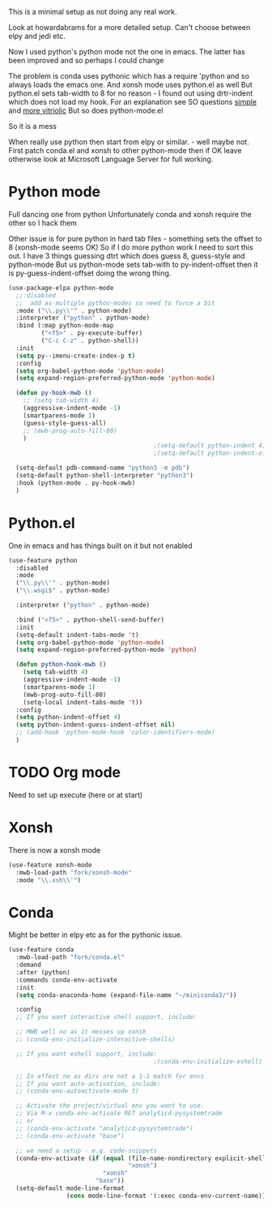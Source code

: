 #+TITLE Emacs configuration org python configuration
#+PROPERTY:header-args :cache yes :tangle yes  :comments link

This is a minimal setup as not doing any real work.

Look at howardabrams for a more detailed setup.
Can't choose between elpy and jedi etc.

Now I used python's python mode not the one in emacs. The latter has been improved and so perhaps I could change

The problem is conda uses pythonic which has a require 'python and so always loads the emacs one.
And xonsh mode uses python.el as well
But python.el sets tab-width to 8 for no reason - I found out using drtr-indent which does not load my hook. For an explanation see SO questions [[https://emacs.stackexchange.com/questions/17563/trouble-adjusting-tab-width][simple]] and [[https://stackoverflow.com/q/60123265/151019][more vitriolic]] But so does python-mode.el

So it is a mess

When really use python then start from elpy or similar. - well maybe not.
First patch conda.el and xonsh to other python-mode then if OK leave otherwise look at Microsoft Language Server for full working.

* Python mode
:PROPERTIES:
:ID:       org_mark_2020-11-24T21-22-09+00-00_mini12.local:F61D3DCD-D95F-45D0-8D2C-DC2C01096167
:END:
Full dancing one from python
Unfortunately conda and xonsh require the other so I hack them

Other issue is for pure python in hard tab files - something sets the offset to 8 (xonsh-mode seems OK) So if I do more python work I need to sort this out. I have 3 things guessing dtrt which does guess 8, guess-style and python-mode But us python-mode sets tab-with to py-indent-offset then it is py-guess-indent-offset doing the wrong thing.

#+NAME: org_mark_2020-01-24T17-28-10+00-00_mini12_26CAE374-0A00-4CBD-A31D-D465AE7AD800
#+begin_src emacs-lisp
(use-package-elpa python-mode
  ;;:disabled
  ;;  add as multiple python-modes so need to force a bit
  :mode ("\\.py\\'" . python-mode)
  :interpreter ("python" . python-mode)
  :bind (:map python-mode-map
         ("<f5>" . py-execute-buffer)
         ("C-c C-z" . python-shell))
  :init
  (setq py--imenu-create-index-p t)
  :config
  (setq org-babel-python-mode 'python-mode)
  (setq expand-region-preferred-python-mode 'python-mode)

  (defun py-hook-mwb ()
    ;; (setq tab-width 4)
    (aggressive-indent-mode -1)
    (smartparens-mode 1)
    (guess-style-guess-all)
    ;; (mwb-prog-auto-fill-80)
    )
                                        ;(setq-default python-indent 4)
                                        ;(setq-default python-indent-offset 4)

  (setq-default pdb-command-name "python3 -m pdb")
  (setq-default python-shell-interpreter "python3")
  :hook (python-mode . py-hook-mwb)
  )
#+end_src

* Python.el
:PROPERTIES:
:ID:       org_mark_2020-11-24T21-22-09+00-00_mini12.local:5313A1ED-609C-49B1-9C6B-C6A1279D4873
:END:
One in emacs and has things built on it but not enabled
#+NAME: org_mark_2020-11-24T21-22-09+00-00_mini12.local_D8E951D0-C15C-4B10-AAC8-8DAF8382B214
#+begin_src emacs-lisp
(use-feature python
  :disabled
  :mode
  ("\\.py\\'" . python-mode)
  ("\\.wsgi$" . python-mode)

  :interpreter ("python" . python-mode)

  :bind ("<f5>" . python-shell-send-buffer)
  :init
  (setq-default indent-tabs-mode 't)
  (setq org-babel-python-mode 'python-mode)
  (setq expand-region-preferred-python-mode 'python)

  (defun python-hook-mwb ()
    (setq tab-width 4)
    (aggressive-indent-mode -1)
    (smartparens-mode 1)
    (mwb-prog-auto-fill-80)
    (setq-local indent-tabs-mode 't))
  :config
  (setq python-indent-offset 4)
  (setq python-indent-guess-indent-offset nil)
  ;; (add-hook 'python-mode-hook 'color-identifiers-mode)
  )
#+end_src
* TODO Org mode
:PROPERTIES:
:ID:       org_mark_2020-11-11T11-24-14+00-00_mini12.local:9705EACE-A73F-41E3-A5AB-8FD2BAB849B5
:END:
Need to set up execute (here or at start)
* Xonsh
:PROPERTIES:
:ID:       org_mark_2020-01-24T17-28-10+00-00_mini12:62195329-D8AA-4CC1-B7F4-4570BBDCF3A8
:END:
There is now a xonsh mode
  #+NAME: org_mark_2020-01-24T17-28-10+00-00_mini12_59880E6F-AD42-47DF-B04B-957600115D5D
  #+begin_src emacs-lisp
(use-feature xonsh-mode
  :mwb-load-path "fork/xonsh-mode"
  :mode "\\.xsh\\'")
  #+end_src



* Conda
:PROPERTIES:
:ID:       org_mark_mini20.local:20210127T110448.829285
:END:
Might be better in elpy etc as for the pythonic issue.
#+NAME: org_mark_mini20.local_20210127T110448.825291
 #+begin_src emacs-lisp
(use-feature conda
  :mwb-load-path "fork/conda.el"
  :demand
  :after (python)
  :commands conda-env-activate
  :init
  (setq conda-anaconda-home (expand-file-name "~/miniconda3/"))

  :config
  ;; If you want interactive shell support, include:

  ;; MWB well no as it messes up xonsh
  ;; (conda-env-initialize-interactive-shells)

  ;; If you want eshell support, include:
                                        ;(conda-env-initialize-eshell)

  ;; In effect no as dirs are not a 1-1 match for envs
  ;; If you want auto-activation, include:
  ;; (conda-env-autoactivate-mode t)

  ;; Activate the project/virtual env you want to use.
  ;; Via M-x conda-env-activate RET analyticd-pysystemtrade
  ;; or
  ;; (conda-env-activate "analyticd-pysystemtrade")
  ;; (conda-env-activate "base")

  ;; we need a setup - e.g. code-snippets
  (conda-env-activate (if (equal (file-name-nondirectory explicit-shell-file-name)
                                 "xonsh")
                          "xonsh"
                        "base"))
  (setq-default mode-line-format
                (cons mode-line-format '(:exec conda-env-current-name))))
  #+end_src

